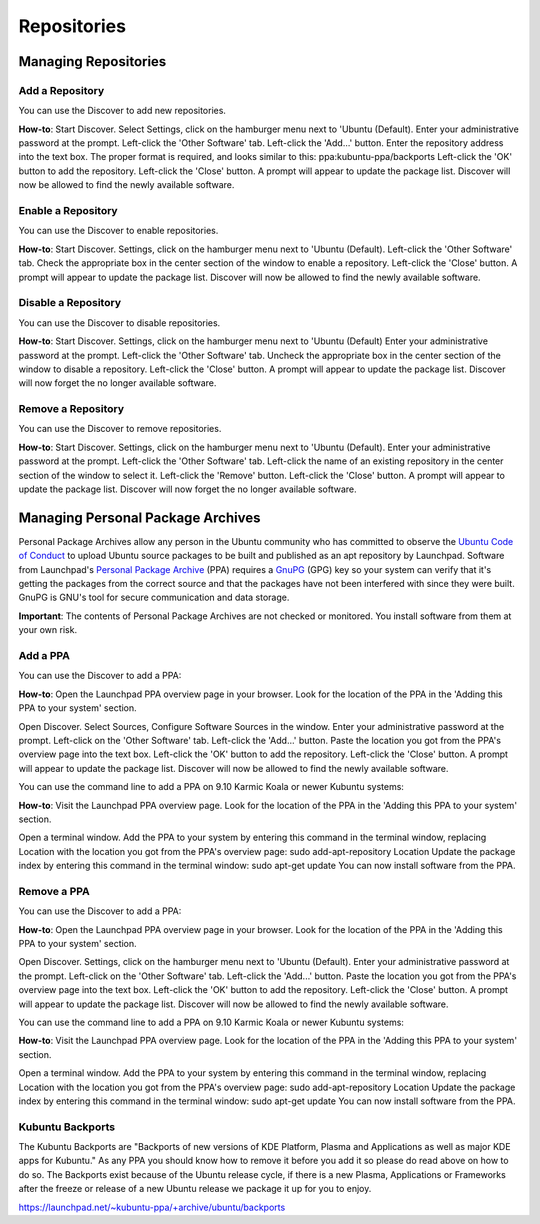 .. _repositories-link:

Repositories
=============

Managing Repositories
----------------------

Add a Repository
~~~~~~~~~~~~~~~~~

You can use the Discover to add new repositories.

**How-to**: Start Discover. Select Settings, click on the hamburger menu next to 'Ubuntu (Default). Enter your administrative password at the prompt. Left-click the 'Other Software' tab. Left-click the 'Add...' button. Enter the repository address into the text box. The proper format is required, and looks similar to this: ppa:kubuntu-ppa/backports Left-click the 'OK' button to add the repository. Left-click the 'Close' button. A prompt will appear to update the package list. Discover will now be allowed to find the newly available software. 

.. image:: ../images/cosmic/discover-repositories-cc.png
    :align: center
    :scale: 50 %
.. image:: ../images/cosmic/discover-software-sources-cc.png
    :align: center
.. image:: ../images/bionic/software-sources-add.png
    :align: center
    
Enable a Repository
~~~~~~~~~~~~~~~~~~~~

You can use the Discover to enable repositories.

**How-to**: Start Discover. Settings, click on the hamburger menu next to 'Ubuntu (Default). Left-click the 'Other Software' tab. Check the appropriate box in the center section of the window to enable a repository. Left-click the 'Close' button. A prompt will appear to update the package list. Discover will now be allowed to find the newly available software. 

Disable a Repository
~~~~~~~~~~~~~~~~~~~~~

You can use the Discover to disable repositories.

**How-to**: Start Discover. Settings, click on the hamburger menu next to 'Ubuntu (Default) Enter your administrative password at the prompt. Left-click the 'Other Software' tab. Uncheck the appropriate box in the center section of the window to disable a repository. Left-click the 'Close' button. A prompt will appear to update the package list. Discover will now forget the no longer available software. 

Remove a Repository
~~~~~~~~~~~~~~~~~~~~

You can use the Discover to remove repositories.

**How-to**: Start Discover. Settings, click on the hamburger menu next to 'Ubuntu (Default). Enter your administrative password at the prompt. Left-click the 'Other Software' tab. Left-click the name of an existing repository in the center section of the window to select it. Left-click the 'Remove' button. Left-click the 'Close' button. A prompt will appear to update the package list. Discover will now forget the no longer available software. 

.. _ppa-link:

Managing Personal Package Archives
-----------------------------------

Personal Package Archives allow any person in the Ubuntu community who has committed to observe the `Ubuntu Code of Conduct <https://launchpad.net/codeofconduct>`_ to upload Ubuntu source packages to be built and published as an apt repository by Launchpad. Software from Launchpad's `Personal Package Archive <https://launchpad.net/ubuntu/+ppas>`_ (PPA) requires a `GnuPG <https://www.gnupg.org/>`_ (GPG) key so your system can verify that it's getting the packages from the correct source and that the packages have not been interfered with since they were built. GnuPG is GNU's tool for secure communication and data storage.

**Important**: The contents of Personal Package Archives are not checked or monitored. You install software from them at your own risk. 

Add a PPA
~~~~~~~~~~

You can use the Discover to add a PPA:

**How-to**: Open the Launchpad PPA overview page in your browser. Look for the location of the PPA in the 'Adding this PPA to your system' section.

Open Discover. Select Sources, Configure Software Sources in the window. Enter your administrative password at the prompt. Left-click on the 'Other Software' tab. Left-click the 'Add...' button. Paste the location you got from the PPA's overview page into the text box. Left-click the 'OK' button to add the repository. Left-click the 'Close' button. A prompt will appear to update the package list. Discover will now be allowed to find the newly available software.

You can use the command line to add a PPA on 9.10 Karmic Koala or newer Kubuntu systems:

**How-to**: Visit the Launchpad PPA overview page. Look for the location of the PPA in the 'Adding this PPA to your system' section.

Open a terminal window. Add the PPA to your system by entering this command in the terminal window, replacing Location with the location you got from the PPA's overview page: sudo add-apt-repository Location Update the package index by entering this command in the terminal window: sudo apt-get update You can now install software from the PPA. 

Remove a PPA
~~~~~~~~~~~~~

You can use the Discover to add a PPA:

**How-to**: Open the Launchpad PPA overview page in your browser. Look for the location of the PPA in the 'Adding this PPA to your system' section.

Open Discover. Settings, click on the hamburger menu next to 'Ubuntu (Default). Enter your administrative password at the prompt. Left-click on the 'Other Software' tab. Left-click the 'Add...' button. Paste the location you got from the PPA's overview page into the text box. Left-click the 'OK' button to add the repository. Left-click the 'Close' button. A prompt will appear to update the package list. Discover will now be allowed to find the newly available software.

You can use the command line to add a PPA on 9.10 Karmic Koala or newer Kubuntu systems:

**How-to**: Visit the Launchpad PPA overview page. Look for the location of the PPA in the 'Adding this PPA to your system' section.

Open a terminal window. Add the PPA to your system by entering this command in the terminal window, replacing Location with the location you got from the PPA's overview page: sudo add-apt-repository Location Update the package index by entering this command in the terminal window: sudo apt-get update You can now install software from the PPA. 

Kubuntu Backports
~~~~~~~~~~~~~~~~~

The Kubuntu Backports are "Backports of new versions of KDE Platform, Plasma and Applications as well as major KDE apps for Kubuntu." As any PPA you should know how to remove it before you add it so please do read above on how to do so. The Backports exist because of the Ubuntu release cycle, if there is a new Plasma, Applications or Frameworks after the freeze or release of a new Ubuntu release we package it up for you to enjoy.

https://launchpad.net/~kubuntu-ppa/+archive/ubuntu/backports
